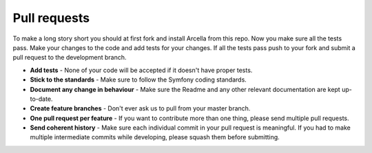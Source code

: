 Pull requests
*************

To make a long story short you should at first fork and install Arcella from this repo. Now you make sure all the tests pass. Make your changes to the code and add tests for your changes. If all the tests pass push to your fork and submit a pull request to the development branch.

* **Add tests** - None of your code will be accepted if it doesn't have proper tests.
* **Stick to the standards** - Make sure to follow the Symfony coding standards.
* **Document any change in behaviour** - Make sure the Readme and any other relevant documentation are kept up-to-date.
* **Create feature branches** - Don't ever ask us to pull from your master branch.
* **One pull request per feature** - If you want to contribute more than one thing, please send multiple pull requests.
* **Send coherent history** - Make sure each individual commit in your pull request is meaningful. If you had to make multiple intermediate commits while developing, please squash them before submitting.
